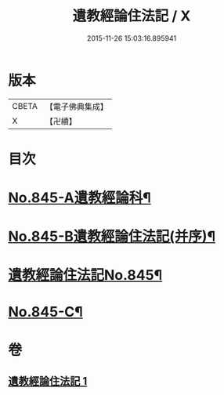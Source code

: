 #+TITLE: 遺教經論住法記 / X
#+DATE: 2015-11-26 15:03:16.895941
* 版本
 |     CBETA|【電子佛典集成】|
 |         X|【卍續】    |

* 目次
* [[file:KR6g0049_001.txt::001-0591a1][No.845-A遺教經論科¶]]
* [[file:KR6g0049_001.txt::0598a1][No.845-B遺教經論住法記(并序)¶]]
* [[file:KR6g0049_001.txt::0598b1][遺教經論住法記No.845¶]]
* [[file:KR6g0049_001.txt::0628b14][No.845-C¶]]
* 卷
** [[file:KR6g0049_001.txt][遺教經論住法記 1]]
